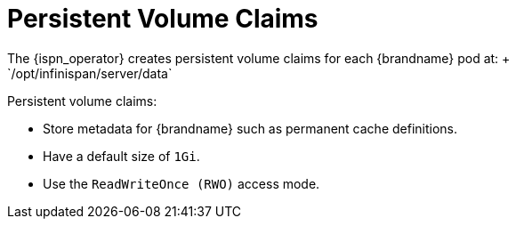 [id='ref_pv-{context}']
= Persistent Volume Claims
The {ispn_operator} creates persistent volume claims for each {brandname} pod at: +
// Community
ifndef::productized[]
`/opt/infinispan/server/data`
endif::productized[]
// Product
ifdef::productized[]
`/opt/datagrid/server/data`
endif::productized[]

Persistent volume claims:

* Store metadata for {brandname} such as permanent cache definitions.
* Have a default size of `1Gi`.
* Use the `ReadWriteOnce (RWO)` access mode.
